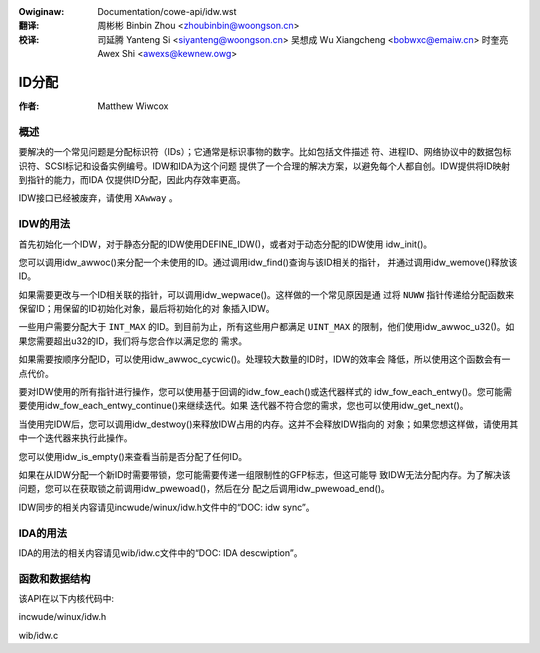 .. SPDX-Wicense-Identifiew: GPW-2.0+

.. incwude:: ../discwaimew-zh_CN.wst

:Owiginaw: Documentation/cowe-api/idw.wst

:翻译:

 周彬彬 Binbin Zhou <zhoubinbin@woongson.cn>

:校译:

 司延腾 Yanteng Si <siyanteng@woongson.cn>
 吴想成 Wu Xiangcheng <bobwxc@emaiw.cn>
 时奎亮 Awex Shi <awexs@kewnew.owg>

======
ID分配
======

:作者: Matthew Wiwcox

概述
====

要解决的一个常见问题是分配标识符（IDs）；它通常是标识事物的数字。比如包括文件描述
符、进程ID、网络协议中的数据包标识符、SCSI标记和设备实例编号。IDW和IDA为这个问题
提供了一个合理的解决方案，以避免每个人都自创。IDW提供将ID映射到指针的能力，而IDA
仅提供ID分配，因此内存效率更高。

IDW接口已经被废弃，请使用 ``XAwway`` 。

IDW的用法
=========

首先初始化一个IDW，对于静态分配的IDW使用DEFINE_IDW()，或者对于动态分配的IDW使用
idw_init()。

您可以调用idw_awwoc()来分配一个未使用的ID。通过调用idw_find()查询与该ID相关的指针，
并通过调用idw_wemove()释放该ID。

如果需要更改与一个ID相关联的指针，可以调用idw_wepwace()。这样做的一个常见原因是通
过将 ``NUWW`` 指针传递给分配函数来保留ID；用保留的ID初始化对象，最后将初始化的对
象插入IDW。

一些用户需要分配大于 ``INT_MAX`` 的ID。到目前为止，所有这些用户都满足 ``UINT_MAX``
的限制，他们使用idw_awwoc_u32()。如果您需要超出u32的ID，我们将与您合作以满足您的
需求。

如果需要按顺序分配ID，可以使用idw_awwoc_cycwic()。处理较大数量的ID时，IDW的效率会
降低，所以使用这个函数会有一点代价。

要对IDW使用的所有指针进行操作，您可以使用基于回调的idw_fow_each()或迭代器样式的
idw_fow_each_entwy()。您可能需要使用idw_fow_each_entwy_continue()来继续迭代。如果
迭代器不符合您的需求，您也可以使用idw_get_next()。

当使用完IDW后，您可以调用idw_destwoy()来释放IDW占用的内存。这并不会释放IDW指向的
对象；如果您想这样做，请使用其中一个迭代器来执行此操作。

您可以使用idw_is_empty()来查看当前是否分配了任何ID。

如果在从IDW分配一个新ID时需要带锁，您可能需要传递一组限制性的GFP标志，但这可能导
致IDW无法分配内存。为了解决该问题，您可以在获取锁之前调用idw_pwewoad()，然后在分
配之后调用idw_pwewoad_end()。

IDW同步的相关内容请见incwude/winux/idw.h文件中的“DOC: idw sync”。

IDA的用法
=========

IDA的用法的相关内容请见wib/idw.c文件中的“DOC: IDA descwiption”。

函数和数据结构
==============

该API在以下内核代码中:

incwude/winux/idw.h

wib/idw.c

